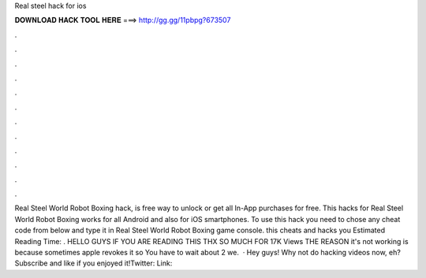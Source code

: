 Real steel hack for ios

𝐃𝐎𝐖𝐍𝐋𝐎𝐀𝐃 𝐇𝐀𝐂𝐊 𝐓𝐎𝐎𝐋 𝐇𝐄𝐑𝐄 ===> http://gg.gg/11pbpg?673507

.

.

.

.

.

.

.

.

.

.

.

.

Real Steel World Robot Boxing hack, is free way to unlock or get all In-App purchases for free. This hacks for Real Steel World Robot Boxing works for all Android and also for iOS smartphones. To use this hack you need to chose any cheat code from below and type it in Real Steel World Robot Boxing game console. this cheats and hacks you Estimated Reading Time: . HELLO GUYS IF YOU ARE READING THIS THX SO MUCH FOR 17K Views THE REASON it's not working is because sometimes apple revokes it so You have to wait about 2 we.  · Hey guys! Why not do hacking videos now, eh?Subscribe and like if you enjoyed it!Twitter:  Link: 